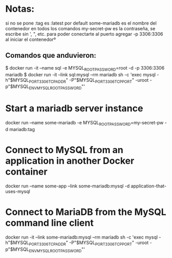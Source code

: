 * Notas:
si no se pone :tag es :latest por default
some-mariadb es el nombre del contenedor en todos los comandos
my-secret-pw es la contraseña, se escribe sin ', ", etc.
para poder conectarte al puerto agregar -p 3306:3306 al iniciar el contenedorº
** Comandos que anduvieron:
$ docker run -it --name sql -e MYSQL_ROOT_PASSWORD=root -d -p 3306:3306 mariadb
$ docker run -it --link sql:mysql --rm mariadb sh -c 'exec mysql -h"$MYSQL_PORT_3306_TCP_ADDR" -P"$MYSQL_PORT_3306_TCP_PORT" -uroot -p"$MYSQL_ENV_MYSQL_ROOT_PASSWORD"'

* Start a mariadb server instance
docker run --name some-mariadb -e MYSQL_ROOT_PASSWORD=my-secret-pw -d mariadb:tag

* Connect to MySQL from an application in another Docker container
docker run --name some-app --link some-mariadb:mysql -d application-that-uses-mysql

* Connect to MariaDB from the MySQL command line client
docker run -it --link some-mariadb:mysql --rm mariadb sh -c 'exec mysql -h"$MYSQL_PORT_3306_TCP_ADDR" -P"$MYSQL_PORT_3306_TCP_PORT" -uroot -p"$MYSQL_ENV_MYSQL_ROOT_PASSWORD"'
